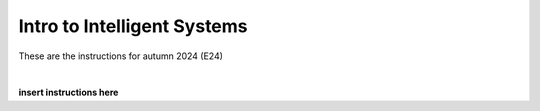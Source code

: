 .. _course-02461:

Intro to Intelligent Systems
==============================================


These are the instructions for autumn 2024 (E24)

|

.. dropdown:: Looking for old instructions?
    :color: dark

    * `Autumn 2023 (E23) <https://02002.compute.dtu.dk/installation/index.html>`_
    * **ETC...**

**insert instructions here**
